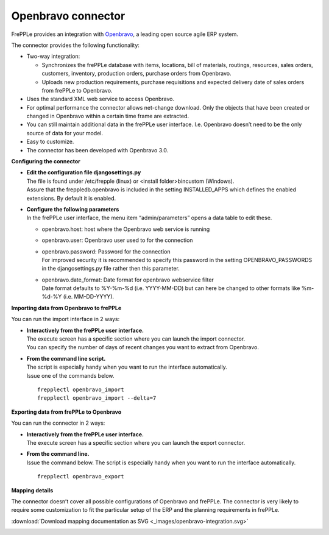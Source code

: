 ===================
Openbravo connector
===================

.. raw:: html

   <iframe width="640" height="360" src="http://www.youtube.com/embed/CBDaY4RUH58" frameborder="0" allowfullscreen=""></iframe>

FrePPLe provides an integration with `Openbravo <http://www.openbravo.com>`_, a
leading open source agile ERP system.

The connector provides the following functionality:

* Two-way integration:

  * Synchronizes the frePPLe database with items, locations, bill of materials,
    routings, resources, sales orders, customers, inventory, production orders,
    purchase orders from Openbravo.

  * Uploads new production requirements, purchase requisitions and expected
    delivery date of sales orders from frePPLe to Openbravo.

* Uses the standard XML web service to access Openbravo.

* For optimal performance the connector allows net-change download. Only the
  objects that have been created or changed in Openbravo within a certain time
  frame are extracted.

* You can still maintain additional data in the frePPLe user interface. I.e.
  Openbravo doesn’t need to be the only source of data for your model.

* Easy to customize.

* The connector has been developed with Openbravo 3.0.

**Configuring the connector**

* | **Edit the configuration file djangosettings.py**
  | The file is found under /etc/frepple (linux) or <install folder>\bin\custom
    (Windows).
  | Assure that the freppledb.openbravo is included in the setting
    INSTALLED_APPS which defines the enabled extensions. By default
    it is enabled.

* | **Configure the following parameters**
  | In the frePPLe user interface, the menu item “admin/parameters” opens a
    data table to edit these.

  * openbravo.host: host where the Openbravo web service is running

  * openbravo.user: Openbravo user used to for the connection

  * | openbravo.password: Password for the connection
    | For improved security it is recommended to specify this password in the
      setting OPENBRAVO_PASSWORDS in the djangosettings.py file rather then this
      parameter.

  * | openbravo.date_format: Date format for openbravo webservice filter
    | Date format defaults to  %Y-%m-%d (i.e. YYYY-MM-DD) but can here be changed
      to other formats like %m-%d-%Y (i.e. MM-DD-YYYY).

**Importing data from Openbravo to frePPLe**

You can run the import interface in 2 ways:

* | **Interactively from the frePPLe user interface.**
  | The execute screen has a specific section where you can launch the import
    connector.
  | You can specify the number of days of recent changes you want to extract
    from Openbravo.

.. image:: _images/openbravo-import.png
   :alt: Import from openbravo

* | **From the command line script.**
  | The script is especially handy when you want to run the interface
    automatically.
  | Issue one of the commands below.

  ::

    frepplectl openbravo_import
    frepplectl openbravo_import --delta=7

**Exporting data from frePPLe to Openbravo**

You can run the connector in 2 ways:

* | **Interactively from the frePPLe user interface.**
  | The execute screen has a specific section where you can launch the export
    connector.

.. image:: _images/openbravo-export.png
   :alt: Export to openbravo

* | **From the command line.**
  | Issue the command below. The script is especially handy when you want to
    run the interface automatically.

  ::

     frepplectl openbravo_export

**Mapping details**

The connector doesn’t cover all possible configurations of Openbravo and
frePPLe. The connector is very likely to require some customization to fit
the particular setup of the ERP and the planning requirements in frePPLe.

:download:`Download mapping documentation as SVG <_images/openbravo-integration.svg>`

.. image:: _images/openbravo-integration.svg
   :alt: openbravo mapping details

